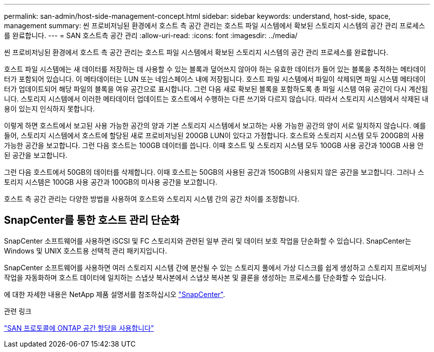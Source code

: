 ---
permalink: san-admin/host-side-management-concept.html 
sidebar: sidebar 
keywords: understand, host-side, space, management 
summary: 씬 프로비저닝된 환경에서 호스트 측 공간 관리는 호스트 파일 시스템에서 확보된 스토리지 시스템의 공간 관리 프로세스를 완료합니다. 
---
= SAN 호스트측 공간 관리
:allow-uri-read: 
:icons: font
:imagesdir: ../media/


[role="lead"]
씬 프로비저닝된 환경에서 호스트 측 공간 관리는 호스트 파일 시스템에서 확보된 스토리지 시스템의 공간 관리 프로세스를 완료합니다.

호스트 파일 시스템에는 새 데이터를 저장하는 데 사용할 수 있는 블록과 덮어쓰지 않아야 하는 유효한 데이터가 들어 있는 블록을 추적하는 메타데이터가 포함되어 있습니다. 이 메타데이터는 LUN 또는 네임스페이스 내에 저장됩니다. 호스트 파일 시스템에서 파일이 삭제되면 파일 시스템 메타데이터가 업데이트되어 해당 파일의 블록을 여유 공간으로 표시합니다. 그런 다음 새로 확보된 블록을 포함하도록 총 파일 시스템 여유 공간이 다시 계산됩니다. 스토리지 시스템에서 이러한 메타데이터 업데이트는 호스트에서 수행하는 다른 쓰기와 다르지 않습니다. 따라서 스토리지 시스템에서 삭제된 내용이 있는지 인식하지 못합니다.

이렇게 하면 호스트에서 보고된 사용 가능한 공간의 양과 기본 스토리지 시스템에서 보고하는 사용 가능한 공간의 양이 서로 일치하지 않습니다. 예를 들어, 스토리지 시스템에서 호스트에 할당된 새로 프로비저닝된 200GB LUN이 있다고 가정합니다. 호스트와 스토리지 시스템 모두 200GB의 사용 가능한 공간을 보고합니다. 그런 다음 호스트는 100GB 데이터를 씁니다. 이때 호스트 및 스토리지 시스템 모두 100GB 사용 공간과 100GB 사용 안 된 공간을 보고합니다.

그런 다음 호스트에서 50GB의 데이터를 삭제합니다. 이때 호스트는 50GB의 사용된 공간과 150GB의 사용되지 않은 공간을 보고합니다. 그러나 스토리지 시스템은 100GB 사용 공간과 100GB의 미사용 공간을 보고합니다.

호스트 측 공간 관리는 다양한 방법을 사용하여 호스트와 스토리지 시스템 간의 공간 차이를 조정합니다.



== SnapCenter를 통한 호스트 관리 단순화

SnapCenter 소프트웨어를 사용하면 iSCSI 및 FC 스토리지와 관련된 일부 관리 및 데이터 보호 작업을 단순화할 수 있습니다. SnapCenter는 Windows 및 UNIX 호스트용 선택적 관리 패키지입니다.

SnapCenter 소프트웨어를 사용하면 여러 스토리지 시스템 간에 분산될 수 있는 스토리지 풀에서 가상 디스크를 쉽게 생성하고 스토리지 프로비저닝 작업을 자동화하며 호스트 데이터에 일치하는 스냅샷 복사본에서 스냅샷 복사본 및 클론을 생성하는 프로세스를 단순화할 수 있습니다.

에 대한 자세한 내용은 NetApp 제품 설명서를 참조하십시오 https://docs.netapp.com/us-en/snapcenter/index.html["SnapCenter"].

.관련 링크
link:enable-space-allocation-scsi-thin-provisioned-luns-task.html["SAN 프로토콜에 ONTAP 공간 할당을 사용합니다"]
